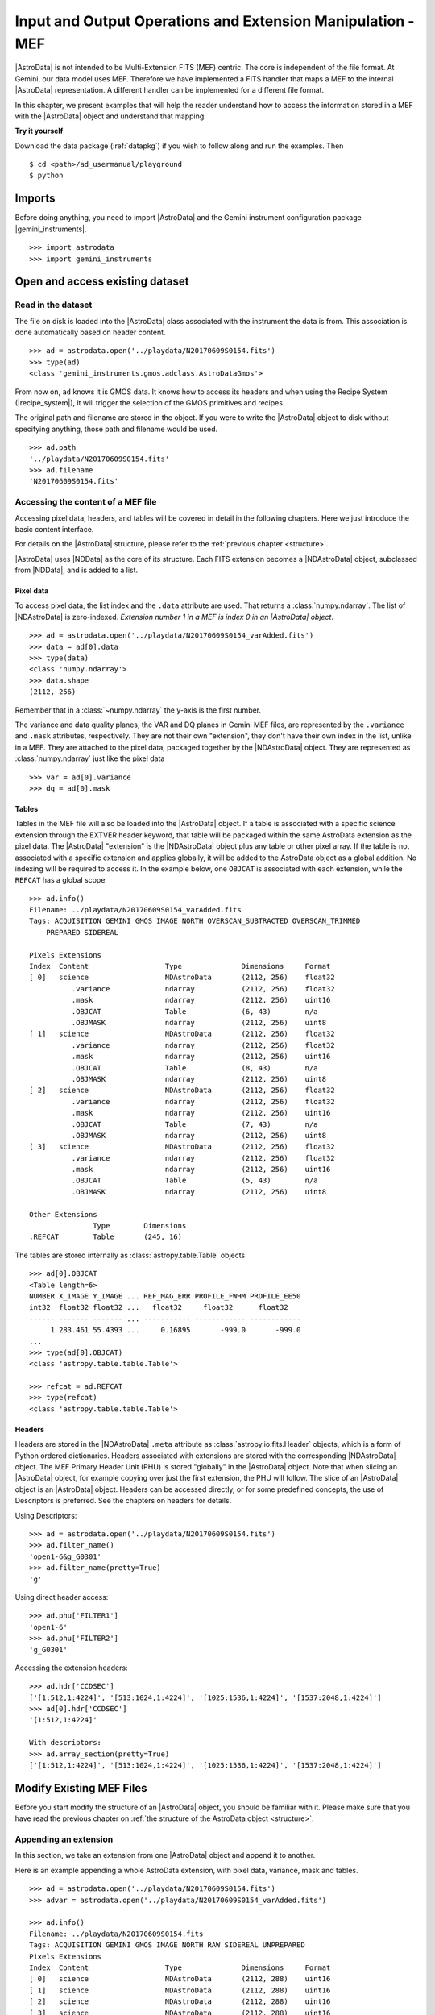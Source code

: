 .. iomef.rst

.. _iomef:

************************************************************
Input and Output Operations and Extension Manipulation - MEF
************************************************************

|AstroData| is not intended to be Multi-Extension FITS (MEF) centric. The core
is independent of the file format. At Gemini, our data model uses MEF.
Therefore we have implemented a FITS handler that maps a MEF to the
internal |AstroData| representation. A different handler can be implemented
for a different file format.

In this chapter, we present examples that will help the reader understand how
to access the information stored in a MEF with the |AstroData| object and
understand that mapping.

**Try it yourself**

Download the data package (:ref:`datapkg`) if you wish to follow along and run the
examples.  Then ::

    $ cd <path>/ad_usermanual/playground
    $ python


Imports
=======

Before doing anything, you need to import |AstroData| and the Gemini instrument
configuration package |gemini_instruments|.

::

    >>> import astrodata
    >>> import gemini_instruments


Open and access existing dataset
================================

Read in the dataset
-------------------

The file on disk is loaded into the |AstroData| class associated with the
instrument the data is from. This association is done automatically based on
header content.

::

    >>> ad = astrodata.open('../playdata/N20170609S0154.fits')
    >>> type(ad)
    <class 'gemini_instruments.gmos.adclass.AstroDataGmos'>

From now on, ``ad`` knows it is GMOS data.  It knows how to access its headers
and when using the Recipe System (|recipe_system|), it will trigger the
selection of the GMOS primitives and recipes.

The original path and filename are stored in the object. If you were to write
the |AstroData| object to disk without specifying anything, those path and
filename would be used. ::

    >>> ad.path
    '../playdata/N20170609S0154.fits'
    >>> ad.filename
    'N20170609S0154.fits'


Accessing the content of a MEF file
-----------------------------------

Accessing pixel data, headers, and tables will be covered in detail in the
following chapters. Here we just introduce the basic content interface.

For details on the |AstroData| structure, please refer to the
:ref:`previous chapter <structure>`.

|AstroData| uses |NDData| as the core of its structure. Each FITS extension
becomes a |NDAstroData| object, subclassed from |NDData|, and is added to
a list.

Pixel data
^^^^^^^^^^

To access pixel data, the list index and the ``.data`` attribute are used. That
returns a :class:`numpy.ndarray`. The list of |NDAstroData| is zero-indexed.
*Extension number 1 in a MEF is index 0 in an |AstroData| object*. ::

    >>> ad = astrodata.open('../playdata/N20170609S0154_varAdded.fits')
    >>> data = ad[0].data
    >>> type(data)
    <class 'numpy.ndarray'>
    >>> data.shape
    (2112, 256)

Remember that in a :class:`~numpy.ndarray` the y-axis is the first number.

The variance and data quality planes, the VAR and DQ planes in Gemini MEF
files, are represented by the ``.variance`` and ``.mask`` attributes,
respectively. They are not their own "extension", they don't have their
own index in the list, unlike in a MEF. They are attached to the pixel data,
packaged together by the |NDAstroData| object. They are represented as
:class:`numpy.ndarray` just like the pixel data ::

    >>> var = ad[0].variance
    >>> dq = ad[0].mask

Tables
^^^^^^
Tables in the MEF file will also be loaded into the |AstroData| object. If a table
is associated with a specific science extension through the EXTVER header keyword, that
table will be packaged within the same AstroData extension as the pixel data.
The |AstroData| "extension" is the |NDAstroData| object plus any table or other pixel
array. If the table is not associated with a specific extension and applies
globally, it will be added to the AstroData object as a global addition. No
indexing will be required to access it.  In the example below, one ``OBJCAT`` is
associated with each extension, while the ``REFCAT`` has a global scope ::

    >>> ad.info()
    Filename: ../playdata/N20170609S0154_varAdded.fits
    Tags: ACQUISITION GEMINI GMOS IMAGE NORTH OVERSCAN_SUBTRACTED OVERSCAN_TRIMMED
        PREPARED SIDEREAL

    Pixels Extensions
    Index  Content                  Type              Dimensions     Format
    [ 0]   science                  NDAstroData       (2112, 256)    float32
              .variance             ndarray           (2112, 256)    float32
              .mask                 ndarray           (2112, 256)    uint16
              .OBJCAT               Table             (6, 43)        n/a
              .OBJMASK              ndarray           (2112, 256)    uint8
    [ 1]   science                  NDAstroData       (2112, 256)    float32
              .variance             ndarray           (2112, 256)    float32
              .mask                 ndarray           (2112, 256)    uint16
              .OBJCAT               Table             (8, 43)        n/a
              .OBJMASK              ndarray           (2112, 256)    uint8
    [ 2]   science                  NDAstroData       (2112, 256)    float32
              .variance             ndarray           (2112, 256)    float32
              .mask                 ndarray           (2112, 256)    uint16
              .OBJCAT               Table             (7, 43)        n/a
              .OBJMASK              ndarray           (2112, 256)    uint8
    [ 3]   science                  NDAstroData       (2112, 256)    float32
              .variance             ndarray           (2112, 256)    float32
              .mask                 ndarray           (2112, 256)    uint16
              .OBJCAT               Table             (5, 43)        n/a
              .OBJMASK              ndarray           (2112, 256)    uint8

    Other Extensions
                   Type        Dimensions
    .REFCAT        Table       (245, 16)


The tables are stored internally as :class:`astropy.table.Table` objects. ::

    >>> ad[0].OBJCAT
    <Table length=6>
    NUMBER X_IMAGE Y_IMAGE ... REF_MAG_ERR PROFILE_FWHM PROFILE_EE50
    int32  float32 float32 ...   float32     float32      float32
    ------ ------- ------- ... ----------- ------------ ------------
         1 283.461 55.4393 ...     0.16895       -999.0       -999.0
    ...
    >>> type(ad[0].OBJCAT)
    <class 'astropy.table.table.Table'>

    >>> refcat = ad.REFCAT
    >>> type(refcat)
    <class 'astropy.table.table.Table'>


Headers
^^^^^^^
Headers are stored in the |NDAstroData| ``.meta`` attribute as :class:`astropy.io.fits.Header` objects,
which is a form of Python ordered dictionaries. Headers associated with extensions
are stored with the corresponding |NDAstroData| object. The MEF Primary Header
Unit (PHU) is stored "globally" in the |AstroData| object. Note that when slicing an |AstroData| object,
for example copying over just the first extension, the PHU will follow. The
slice of an |AstroData| object is an |AstroData| object.
Headers can be accessed directly, or for some predefined concepts, the use of
Descriptors is preferred. See the chapters on headers for details.

Using Descriptors::

    >>> ad = astrodata.open('../playdata/N20170609S0154.fits')
    >>> ad.filter_name()
    'open1-6&g_G0301'
    >>> ad.filter_name(pretty=True)
    'g'

Using direct header access::

    >>> ad.phu['FILTER1']
    'open1-6'
    >>> ad.phu['FILTER2']
    'g_G0301'

Accessing the extension headers::

    >>> ad.hdr['CCDSEC']
    ['[1:512,1:4224]', '[513:1024,1:4224]', '[1025:1536,1:4224]', '[1537:2048,1:4224]']
    >>> ad[0].hdr['CCDSEC']
    '[1:512,1:4224]'

    With descriptors:
    >>> ad.array_section(pretty=True)
    ['[1:512,1:4224]', '[513:1024,1:4224]', '[1025:1536,1:4224]', '[1537:2048,1:4224]']


Modify Existing MEF Files
=========================
Before you start modify the structure of an |AstroData| object, you should be
familiar with it. Please make sure that you have read the previous chapter
on :ref:`the structure of the AstroData object <structure>`.

Appending an extension
----------------------
In this section, we take an extension from one |AstroData| object and append it
to another.

Here is an example appending a whole AstroData extension, with pixel data,
variance, mask and tables.

::

    >>> ad = astrodata.open('../playdata/N20170609S0154.fits')
    >>> advar = astrodata.open('../playdata/N20170609S0154_varAdded.fits')

    >>> ad.info()
    Filename: ../playdata/N20170609S0154.fits
    Tags: ACQUISITION GEMINI GMOS IMAGE NORTH RAW SIDEREAL UNPREPARED
    Pixels Extensions
    Index  Content                  Type              Dimensions     Format
    [ 0]   science                  NDAstroData       (2112, 288)    uint16
    [ 1]   science                  NDAstroData       (2112, 288)    uint16
    [ 2]   science                  NDAstroData       (2112, 288)    uint16
    [ 3]   science                  NDAstroData       (2112, 288)    uint16

    >>> ad.append(advar[3])
    >>> ad.info()
    Filename: ../playdata/N20170609S0154.fits
    Tags: ACQUISITION GEMINI GMOS IMAGE NORTH RAW SIDEREAL UNPREPARED
    Pixels Extensions
    Index  Content                  Type              Dimensions     Format
    [ 0]   science                  NDAstroData       (2112, 288)    uint16
    [ 1]   science                  NDAstroData       (2112, 288)    uint16
    [ 2]   science                  NDAstroData       (2112, 288)    uint16
    [ 3]   science                  NDAstroData       (2112, 288)    uint16
    [ 4]   science                  NDAstroData       (2112, 256)    float32
              .variance             ndarray           (2112, 256)    float32
              .mask                 ndarray           (2112, 256)    int16
              .OBJCAT               Table             (5, 43)        n/a
              .OBJMASK              ndarray           (2112, 256)    uint8

    >>> ad[4].hdr['EXTVER']
    4
    >>> advar[3].hdr['EXTVER']
    4

As you can see above, the fourth extension of ``advar``, along with everything
it contains was appended at the end of the first |AstroData| object. However,
note that, because the EXTVER of the extension in ``advar`` was 4, there are
now two extensions in ``ad`` with this EXTVER. This is not a problem because
EXTVER is not used by |AstroData| (it uses the index instead) and it is handled
only when the file is written to disk.

In this next example, we are appending only the pixel data, leaving behind the other
associated data. One can attach the headers too, like we do here.

::

    >>> ad = astrodata.open('../playdata/N20170609S0154.fits')
    >>> advar = astrodata.open('../playdata/N20170609S0154_varAdded.fits')

    >>> ad.append(advar[3].data, header=advar[3].hdr)
    >>> ad.info()
    Filename: ../playdata/N20170609S0154.fits
    Tags: ACQUISITION GEMINI GMOS IMAGE NORTH RAW SIDEREAL UNPREPARED
    Pixels Extensions
    Index  Content                  Type              Dimensions     Format
    [ 0]   science                  NDAstroData       (2112, 288)    uint16
    [ 1]   science                  NDAstroData       (2112, 288)    uint16
    [ 2]   science                  NDAstroData       (2112, 288)    uint16
    [ 3]   science                  NDAstroData       (2112, 288)    uint16
    [ 4]   science                  NDAstroData       (2112, 256)    float32

Notice how a new extension was created but ``variance``, ``mask``, the OBJCAT
table and OBJMASK image were not copied over. Only the science pixel data was
copied over.

Please note, there is no implementation for the "insertion" of an extension.

Removing an extension or part of one
------------------------------------
Removing an extension or a part of an extension is straightforward. The
Python command :func:`del` is used on the item to remove. Below are a few
examples, but first let us load a file ::

    >>> ad = astrodata.open('../playdata/N20170609S0154_varAdded.fits')
    >>> ad.info()

As you go through these examples, check the new structure with :func:`ad.info()`
after every removal to see how the structure has changed.

Deleting a whole |AstroData| extension, the fourth one ::

    >>> del ad[3]

Deleting only the variance array from the second extension ::

    >>> ad[1].variance = None

Deleting a table associated with the first extension ::

    >>> del ad[0].OBJCAT

Deleting a global table, not attached to a specific extension ::

    >>> del ad.REFCAT



Writing back to disk
====================
The :class:`~astrodata.AstroData` layer takes care of converting
the |AstroData| object back to a MEF file on disk. When writing to disk,
one should be aware of the path and filename information associated
with the |AstroData| object.

::

    >>> ad = astrodata.open('../playdata/N20170609S0154.fits')
    >>> ad.path
    '../playdata/N20170609S0154.fits'
    >>> ad.filename
    'N20170609S0154.fits'

Writing to a new file
---------------------
There are various ways to define the destination for the new FITS file.
The most common and natural way is ::

    >>> ad.write('new154.fits')

    >>> ad.write('new154.fits', overwrite=True)

This will write a FITS file named 'new154.fits' in the current directory.
With ``overwrite=True``, it will overwrite the file if it already exists.
A path can be prepended to the filename if the current directory is not
the destination.
Note that ``ad.filename`` and ``ad.path`` have not changed, we have just
written to the new file, the |AstroData| object is in no way associated
with that new file.  ::

    >>> ad.path
    '../playdata/N20170609S0154.fits'
    >>> ad.filename
    'N20170609S0154.fits'

If you want to create that association, the ``ad.filename`` and ``ad.path``
needs to be modified first.  For example::

    >>> ad.filename = 'new154.fits'
    >>> ad.write(overwrite=True)

    >>> ad.path
    '../playdata/new154.fits'
    >>> ad.filename
    'new154.fits'

Changing ``ad.filename`` also changes the filename in the ``ad.path``. The
sequence above will write 'new154.fits' not in the current directory but
rather to the directory that is specified in ``ad.path``.

WARNING: :func:`ad.write` has an argument named ``filename``.  Setting ``filename``
in the call to :func:`ad.write`, as in ``ad.write(filename='new154.fits')`` will NOT
modify ``ad.filename`` or ``ad.path``.  The two "filenames", one a method argument
the other a class attribute have no association to each other.


Updating an existing file on disk
----------------------------------
Updating an existing file on disk requires explicitly allowing overwrite.

If you have not written 'new154.fits' to disk yet (from previous section) ::

    >>> ad = astrodata.open('../playdata/N20170609S0154.fits')
    >>> ad.write('new154.fits', overwrite=True)

Now let's open 'new154.fits', and write to it ::

    >>> adnew = astrodata.open('new154.fits')
    >>> adnew.write(overwrite=True)


A note on FITS header keywords
------------------------------

.. _fitskeys:

When writing an |AstroData| object to disk as a FITS file, it is necessary to add or
update header keywords to represent some of the internally-stored information. Any
extensions that did not originally belong to this |AstroData| will be assigned new
EXTVER keywords to avoid conflicts with existing extensions, and the internal WCS is
converted to the appropriate FITS keywords. Note that in some cases it may not be
possible for standard FITS keywords to accurately represent the true WCS. In such
cases, the FITS keywords are written as an approximation to the true WCS, together
with an additional keyword  ::

   FITS-WCS= 'APPROXIMATE'        / FITS WCS is approximate

to indicate this. The accurate WCS is written as an additional FITS extension with
``EXTNAME='WCS'`` that AstroData will recognize when the file is read back in. The
``WCS`` extension will not be written to disk if there is an accurate FITS
representation of the WCS (e.g., for a simple image).


Create New MEF Files
====================

A new MEF file can be created from an existing, maybe modified, file or it
can be created from scratch.  We discuss both cases here.

Create New Copy of MEF Files
----------------------------
To create a new copy of a MEF file, modified or not, the user has already
been given most of the tools in the sections above.  Yet, let's throw a
couple examples for completeness.

Basic example
^^^^^^^^^^^^^
As seen above, a MEF file can be opened with |astrodata|, the |AstroData|
object can be modified (or not), and then written back to disk under a
new name.  ::

    >>> ad = astrodata.open('../playdata/N20170609S0154.fits')
    ... optional modifications here ...
    >>> ad.write('newcopy.fits')


Needing true copies in memory
^^^^^^^^^^^^^^^^^^^^^^^^^^^^^
Sometimes it is a true copy in memory that is needed.  This is not specific
to MEF.  In Python, doing something like ``adnew = ad`` does not create a
new copy of the AstrodData object; it just gives it a new name.  If you
modify ``adnew`` you will be modifying ``ad`` too.  They point to the same
block of memory.

To create a true independent copy, the ``deepcopy`` utility needs to be used. ::

    >>> from copy import deepcopy
    >>> ad = astrodata.open('../playdata/N20170609S0154.fits')
    >>> adcopy = deepcopy(ad)

Be careful using ``deepcopy``, your memory could balloon really fast. Use it
only when truly needed.


Create New MEF Files from Scratch
---------------------------------
Before one creates a new MEF file on disk, one has to create the AstroData
object that will be eventually written to disk.  The |AstroData| object
created also needs to know that it will have to be written using the MEF
format. This is fortunately handled fairly transparently by |astrodata|.

The key to associating the FITS data to the |AstroData| object is simply to
create the |AstroData| object from :mod:`astropy.io.fits` header objects. Those
will be recognized by |astrodata| as FITS and the constructor for FITS will be
used. The user does not need to do anything else special. Here is how it is
done.

Create a MEF with basic header and data array set to zeros
^^^^^^^^^^^^^^^^^^^^^^^^^^^^^^^^^^^^^^^^^^^^^^^^^^^^^^^^^^

::

    >>> import numpy as np
    >>> from astropy.io import fits

    >>> phu = fits.PrimaryHDU()

    >>> pixel_data = np.zeros((100,100))

    >>> hdu = fits.ImageHDU()
    >>> hdu.data = pixel_data

    >>> ad = astrodata.create(phu)
    >>> ad.append(hdu, name='SCI')

    or another way to do the last two blocs:
    >>> hdu = fits.ImageHDU(data=pixel_data, name='SCI')
    >>> ad = astrodata.create(phu, [hdu])

Then it is just a matter of calling ``ad.write('somename.fits')`` on that
new ``Astrodata`` object.

Associate a pixel array with a science pixel array
^^^^^^^^^^^^^^^^^^^^^^^^^^^^^^^^^^^^^^^^^^^^^^^^^^
Only main science ("SCI") pixel arrays are added as slices to an astrodata
object.  It not uncommon to have pixels information associated with those
main science pixels, for example an object mask where marked pixels in the mask
are directly associated with sources in the science array.

Such pixel arrays are added to specific slice of the astrodata object they are
associated with.

Building on the astrodata object we created in the previous subsection, one
would add a pixel array to the first slice of the astrodata object as
follows:

    >>> extra_data = np.ones((100, 100))
    >>> ad[0].EXTRADATA = extra_data

When the file is written to disk as a MEF, an extension will be created with
``EXTNAME = EXTRADATA`` and an ``EXTVER`` that matches the slice's ``EXTVER``,
in this case is would be ``1``.

Represent a table as a FITS binary table in an ``AstroData`` object
^^^^^^^^^^^^^^^^^^^^^^^^^^^^^^^^^^^^^^^^^^^^^^^^^^^^^^^^^^^^^^^^^^^
One first needs to create a table, either an :class:`astropy.table.Table`
or a :class:`~astropy.io.fits.BinTableHDU`. See the |astropy| documentation
on tables and this manual's :ref:`section <tables>` dedicated to tables for
more information.

In the first example, we assume that ``my_astropy_table`` is
a :class:`~astropy.table.Table` ready to be attached to an |AstroData|
object.  (Warning: we have not created ``my_astropy_table`` therefore the
example below will not run, though this is how it would be done.)

::

    >>> phu = fits.PrimaryHDU()
    >>> ad = astrodata.create(phu)

    >>> astrodata.add_header_to_table(my_astropy_table)
    >>> ad.append(my_astropy_table, name='SMAUG')


In the second example, we start with a FITS :class:`~astropy.io.fits.BinTableHDU`
and attach it to a new |AstroData| object. (Again, we have not created
``my_fits_table`` so the example will not run.) ::

    >>> phu = fits.PrimaryHDU()
    >>> ad = astrodata.create(phu)
    >>> ad.append(my_fits_table, name='DROGON')

As before, once the |AstroData| object is constructed, the ``ad.write()``
method can be used to write it to disk as a MEF file.
